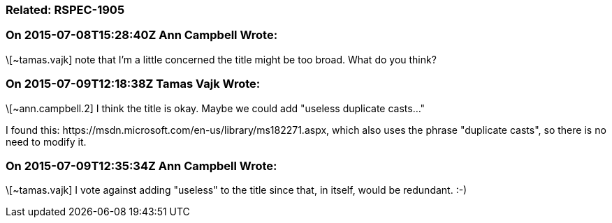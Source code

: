 === Related: RSPEC-1905

=== On 2015-07-08T15:28:40Z Ann Campbell Wrote:
\[~tamas.vajk] note that I'm a little concerned the title might be too broad. What do you think?

=== On 2015-07-09T12:18:38Z Tamas Vajk Wrote:
\[~ann.campbell.2] I think the title is okay. Maybe we could add "useless duplicate casts..."


I found this: \https://msdn.microsoft.com/en-us/library/ms182271.aspx, which also uses the phrase "duplicate casts", so there is no need to modify it.

=== On 2015-07-09T12:35:34Z Ann Campbell Wrote:
\[~tamas.vajk] I vote against adding "useless" to the title since that, in itself, would be redundant. :-)

